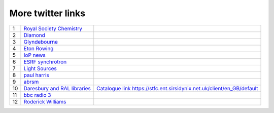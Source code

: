 ====================
 More twitter links
====================

.. list-table::
   :widths: auto

   * - 1
     - `Royal Society Chemistry <https://twitter.com/RoySocChem>`_
     - 
   * - 2
     - `Diamond <https://twitter.com/DiamondLightSou>`_
     - 
   * - 3
     - `Glyndebourne <https://twitter.com/glyndebourne>`_
     - 
   * - 4
     - `Eton Rowing <https://twitter.com/EtonRowing>`_
     - 
   * - 5
     - `IoP news <https://twitter.com/PhysicsNews>`_
     - 
   * - 6
     - `ESRF synchrotron <https://twitter.com/esrfsynchrotron>`_
     - 
   * - 7
     - `Light Sources <https://twitter.com/lightsources>`_
     - 
   * - 8
     - `paul harris <https://twitter.com/PaulHarris_Cl>`_
     - 
   * - 9
     - `abrsm <https://twitter.com/ABRSM>`_
     - 
   * - 10
     - `Daresbury and RAL libraries <https://twitter.com/DLRALLibs>`_
     - `Catalogue link <https://t.co/eg0nPN8zZo>`_ https://stfc.ent.sirsidynix.net.uk/client/en_GB/default
   * - 11
     - `bbc radio 3 <https://twitter.com/BBCRadio3>`_
     - 
   * - 12
     - `Roderick Williams <https://twitter.com/Sviceridor>`_
     - 
     
